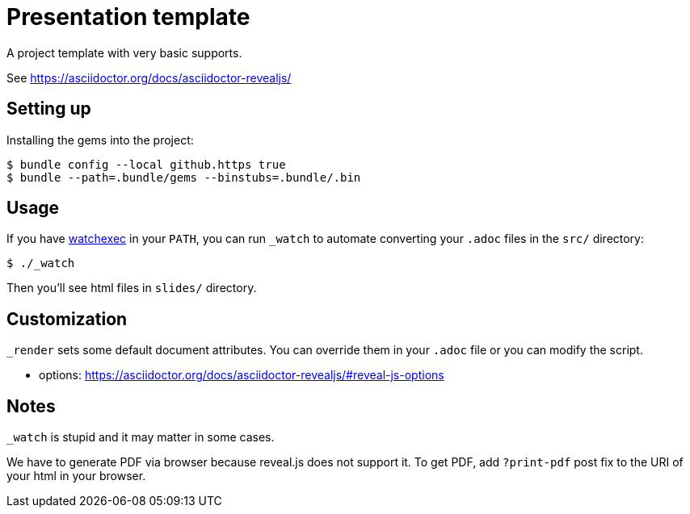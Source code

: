 = Presentation template

A project template with very basic supports.

See https://asciidoctor.org/docs/asciidoctor-revealjs/

== Setting up

Installing the gems into the project:

[source,sh]
----
$ bundle config --local github.https true
$ bundle --path=.bundle/gems --binstubs=.bundle/.bin
----

== Usage

If you have https://github.com/watchexec/watchexec[watchexec] in your `PATH`, you can run `_watch` to automate converting your `.adoc` files in the `src/` directory:

[source,sh]
----
$ ./_watch
----

Then you'll see html files in `slides/` directory.

== Customization

`_render` sets some default document attributes. You can override them in your `.adoc` file or you can modify the script.

* options: https://asciidoctor.org/docs/asciidoctor-revealjs/#reveal-js-options

== Notes

`_watch` is stupid and it may matter in some cases.

We have to generate PDF via browser because reveal.js does not support it. To get PDF, add `?print-pdf` post fix to the URI of your html in your browser.


